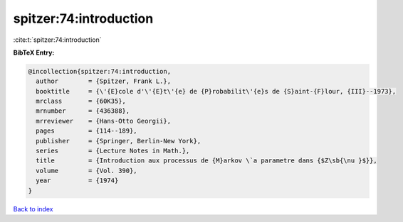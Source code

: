 spitzer:74:introduction
=======================

:cite:t:`spitzer:74:introduction`

**BibTeX Entry:**

.. code-block:: bibtex

   @incollection{spitzer:74:introduction,
     author        = {Spitzer, Frank L.},
     booktitle     = {\'{E}cole d'\'{E}t\'{e} de {P}robabilit\'{e}s de {S}aint-{F}lour, {III}--1973},
     mrclass       = {60K35},
     mrnumber      = {436388},
     mrreviewer    = {Hans-Otto Georgii},
     pages         = {114--189},
     publisher     = {Springer, Berlin-New York},
     series        = {Lecture Notes in Math.},
     title         = {Introduction aux processus de {M}arkov \`a parametre dans {$Z\sb{\nu }$}},
     volume        = {Vol. 390},
     year          = {1974}
   }

`Back to index <../By-Cite-Keys.html>`__
